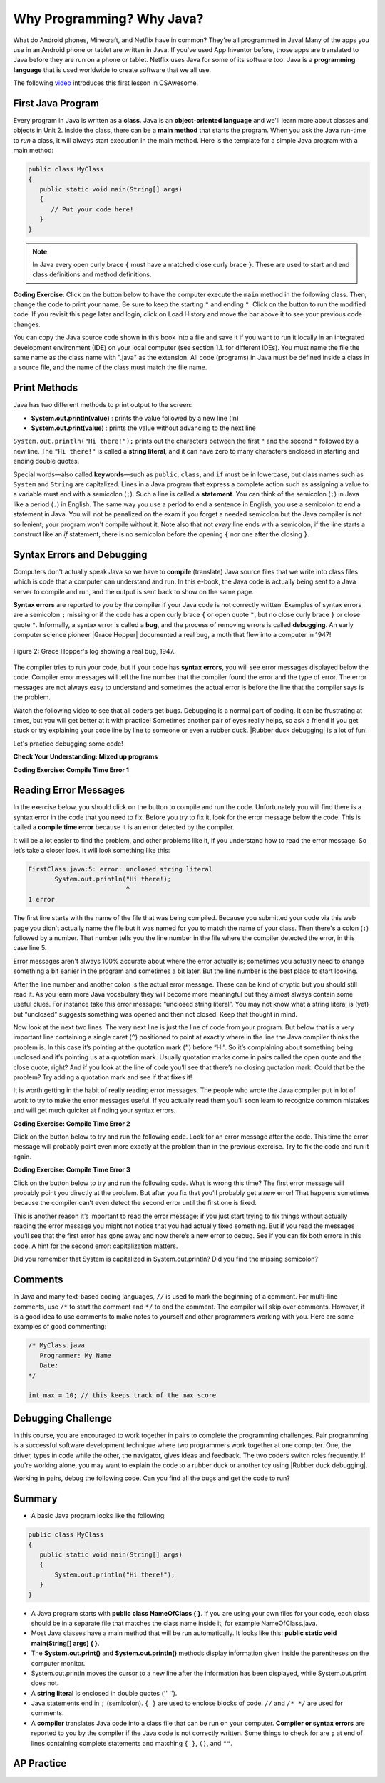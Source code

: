 .. qnum::
   :prefix: 1-2-
   :start: 1

.. |CodingEx| image:: ../../_static/codingExercise.png
    :width: 30px
    :align: middle
    :alt: coding exercise

.. |Exercise| image:: ../../_static/exercise.png
    :width: 35
    :align: middle
    :alt: exercise

.. |Groupwork| image:: ../../_static/groupwork.png
    :width: 35
    :align: middle
    :alt: groupwork

.. raw:: html

   <div class="unit-time">
     <svg xmlns="http://www.w3.org/2000/svg"
          width="16"
          height="16"
          fill="currentColor"
          class="bi
          bi-clock"
          viewBox="0 0 16 16">
       <path d="M8 3.5a.5.5 0 0 0-1 0V9a.5.5 0 0 0 .252.434l3.5 2a.5.5 0 0 0 .496-.868L8 8.71V3.5z"/>
       <path d="M8 16A8 8 0 1 0 8 0a8 8 0 0 0 0 16zm7-8A7 7 0 1 1 1 8a7 7 0 0 1 14 0z"/>
     </svg> Time estimate: 45 min.
   </div>

Why Programming? Why Java?
============================

.. index::
   single: Java
   single: javac
   single: compile
   single: programming language
   pair: programming; language
   pair: Java; source file
   pair: Java; class file




What do Android phones, Minecraft, and Netflix have in common? They're all programmed in Java! Many of the apps you use in an Android phone or tablet are written in Java. If you've used App Inventor before, those apps are translated to Java before they are run on a phone or tablet. Netflix uses Java for some of its software too. Java is a **programming language** that is used worldwide to create software that we all use.

The following `video <https://www.youtube.com/watch?v=Fc-BQzPbJmU>`_ introduces this first lesson in CSAwesome.

.. youtube:: Fc-BQzPbJmU
    :width: 700
    :height: 400
    :align: center


.. |runbutton| image:: Figures/run-button.png
    :height: 20px
    :align: top
    :alt: run button


First Java Program
-------------------


.. index::
   single: class
   single: keyword
   pair: class; field
   pair: class; constructor
   pair: class; method
   pair: class; main method

Every program in Java is written as a **class**. Java is an **object-oriented language** and we'll learn more about classes and objects in Unit 2. Inside the class, there can be a **main method** that starts the program. When you ask the Java run-time to *run* a class, it will always start execution in the main method. Here is the template for a simple Java program with a main method:

.. code-block:: java

   public class MyClass
   {
      public static void main(String[] args)
      {
         // Put your code here!
      }
   }

.. note::

   In Java every open curly brace ``{`` must have a matched close curly brace ``}``.  These are used to start and end class definitions and method definitions.

|CodingEx| **Coding Exercise**: Click on the |runbutton| button below to have the computer execute the ``main`` method in the following class. Then, change the code  to print your name.  Be sure to keep the starting ``"`` and ending ``"``.  Click on the |runbutton| button to run the modified code. If you revisit this page later and login, click on Load History and move the bar above it to see your previous code changes.

.. activecode:: lcfc1
   :language: java
   :autograde: unittest

   Run this code to see the output below it. Then change the code to print your name, for example "Hi Pat!", and run again.
   ~~~~
   public class MyClass
   {
      public static void main(String[] args)
      {
          System.out.println("Hi there!");
      }
   }

   ====
   // should pass if/when they run code
   import static org.junit.Assert.*;
   import org.junit.*;;
   import java.io.*;

   public class RunestoneTests extends CodeTestHelper
   {
        @Test
        public void testMain() throws IOException
        {
            String output = getMethodOutput("main");
            String expect = "Hi there!";
            boolean passed = getResults(expect, output, "Expected output from main", true);
            assertTrue(passed);
        }
   }



You can copy the Java source code shown in this book into a file and save it if you want to run it locally in an integrated development environment (IDE) on your local computer (see section 1.1. for different IDEs).  You must name the file the same name as the class name with ".java" as the extension.  All code (programs) in Java must be defined inside a class in a source file, and the name of the class must match the file name.



Print Methods
-------------------

.. index::
   single: String
   single: String literal

Java has two different methods to print output to the screen:

- **System.out.println(value)** : prints the value followed by a new line (ln)
- **System.out.print(value)** : prints the value without advancing to the next line


``System.out.println("Hi there!");`` prints out the characters between the first ``"`` and the second ``"`` followed by a new line.  The ``"Hi there!"`` is called a **string literal**, and it can have zero to many characters enclosed in starting and ending double quotes.

.. activecode:: printCommands
   :language: java
   :autograde: unittest

   Run this code to see the output below it. How would you change it to print the ! on the same line as Hi there keeping all 3 print statements?
   ~~~~
   public class MyClass
   {
      public static void main(String[] args)
      {
          System.out.print("Hi ");
          System.out.println("there");
          System.out.print("!");
      }
   }

   ====
   // should pass if/when they run code
   import static org.junit.Assert.*;
   import org.junit.*;;
   import java.io.*;

   public class RunestoneTests extends CodeTestHelper
   {
        @Test
        public void testMain() throws IOException
        {
            String output = getMethodOutput("main");
            String expect = "Hi there!";
            boolean passed = getResults(expect, output, "Expected output from main");
            assertTrue(passed);
        }
        @Test
        public void testLineCount() throws IOException
        {
            String output = getMethodOutput("main");
            String expect = "1 output line";
            String actual = "  output line";

            if (output.length() > 0) {
               actual = output.split("\n").length + actual;
            } else {
               actual = output.length() + actual;
           }
           boolean passed = getResults(expect, actual, "Checking lines of output");
           assertTrue(passed);
        }
   }

Special words—also called **keywords**—such as ``public``, ``class``, and ``if`` must be in lowercase, but class names such as ``System`` and ``String`` are capitalized. Lines in a Java program that express a complete action such as assigning a value to a variable must end with a semicolon (``;``). Such a line is called a **statement**. You can think of the semicolon (``;``) in Java like a period (``.``) in English. The same way you use a period to end a sentence in English, you use a semicolon to end a statement in Java.  You will not be penalized on the exam if you forget a needed semicolon but the Java compiler is not so lenient; your program won't compile without it. Note also that not *every* line ends with a semicolon; if the line starts a construct like an `if` statement, there is no semicolon before the opening ``{`` nor one after the closing ``}``.

Syntax Errors and Debugging
-----------------------------

Computers don't actually speak Java so we have to **compile** (translate) Java source files that we write into class files which is code that a computer can understand and run. In this e-book, the Java code is actually being sent to a Java server to compile and run, and the output is sent back to show on the same page.

.. |Grace Hopper| raw:: html

   <a href="https://en.wikipedia.org/wiki/Grace_Hopper" target="_blank">Grace Hopper</a>

.. |Rubber duck debugging| raw:: html

   <a href="https://rubberduckdebugging.com/" target="_blank">Rubber duck debugging</a>


**Syntax errors** are reported to you by the compiler if your Java code is not correctly written. Examples of syntax errors are a semicolon ``;`` missing or if the code has a open curly brace ``{`` or open quote ``"``, but no close curly brace ``}`` or close quote ``"``. Informally, a syntax error is called a **bug**, and the process of removing errors is called **debugging**. An early computer science pioneer |Grace Hopper| documented a real bug, a moth that flew into a computer in 1947!

.. figure:: Figures/firstbug.jpg
    :width: 300px
    :align: center
    :figclass: align-center

    Figure 2: Grace Hopper's log showing a real bug, 1947.


The compiler tries to run your code, but if your code has **syntax errors**, you will see error messages displayed below the code. Compiler error messages will tell the line number that the compiler found the error and the type of error.  The error messages are not always easy to understand and sometimes the actual error is before the line that the compiler says is the problem.

Watch the following video to see that all coders get bugs. Debugging is a normal part of coding. It can be frustrating at times, but you will get better at it with practice! Sometimes another pair of eyes really helps, so ask a friend if you get stuck or try explaining your code line by line to someone or even a rubber duck. |Rubber duck debugging| is a lot of fun!

.. youtube:: auv10y-dN4s
    :width: 700
    :height: 400
    :align: center

Let's practice debugging some code!


|Exercise| **Check Your Understanding: Mixed up programs**


.. parsonsprob:: thirdClass
   :numbered: left
   :adaptive:
   :noindent:

   The following has all the correct code to print out "Hi my friend!" when the code is run, but the code is mixed up.  Drag the blocks from left to right and put them in the correct order.  Click on the "Check Me" button to check your solution. You will be told if any of the blocks are in the wrong order or if you need to remove one or more blocks. After three incorrect attempts you will be able to use the Help Me button to make the problem easier.
   -----
   public class ThirdClass
   {
   =====
      public static void main(String[] args)
      {
      =====
         System.out.println("Hi my friend!");
         =====
      }
      =====
   }

.. parsonsprob:: fourthClass
   :numbered: left
   :adaptive:
   :noindent:

   The following has all the correct code to print out "Hi there!" when the code is run, but the code is mixed up and contains some extra blocks with errors.  Drag the needed blocks from left to right and put them in the correct order.  Click on the "Check Me" button to check your solution.
   -----
   public class FourthClass
   {
   =====
   public Class FourthClass
   {                         #paired
   =====
      public static void main(String[] args)
      {
      =====
      public static void main()
      {                         #paired
      =====
         System.out.println("Hi there!");
         =====
         System.out.println("Hi there!") #paired
         =====
      }
      =====
   }


|CodingEx| **Coding Exercise: Compile Time Error 1**

Reading Error Messages
----------------------

In the exercise below, you should click on the |runbutton| button to
compile and run the code. Unfortunately you will find there is a syntax error in
the code that you need to fix. Before you try to fix it, look for the error
message below the code. This is called a **compile time error** because it is an
error detected by the compiler.

It will be a lot easier to find the problem, and other problems like it, if you
understand how to read the error message. So let’s take a closer look. It will
look something like this:

.. code-block:: text

   FirstClass.java:5: error: unclosed string literal
          System.out.println("Hi there!);
                             ^
   1 error

The first line starts with the name of the file that was being compiled.
Because you submitted your code via this web page you didn't actually name
the file but it was named for you to match the name of your class. Then
there's a colon (``:``) followed by a number. That number tells you the line
number in the file where the compiler detected the error, in this case
line 5.

Error messages aren't always 100% accurate about where the error actually is;
sometimes you actually need to change something a bit earlier in the program
and sometimes a bit later. But the line number is the best place to start
looking.

After the line number and another colon is the actual error message. These
can be kind of cryptic but you should still read it. As you learn more Java
vocabulary they will become more meaningful but they almost always contain
some useful clues. For instance take this error message: “unclosed string
literal”. You may not know what a string literal is (yet) but “unclosed”
suggests something was opened and then not closed. Keep that thought in mind.

Now look at the next two lines. The very next line is just the line of code
from your program. But below that is a very important line containing a
single caret (``^``) positioned to point at exactly where in the line the
Java compiler thinks the problem is. In this case it’s pointing at the
quotation mark (``”``) before “Hi”. So it’s complaining about something being
unclosed and it’s pointing us at a quotation mark. Usually quotation marks
come in pairs called the open quote and the close quote, right? And if you
look at the line of code you’ll see that there’s no closing quotation mark.
Could that be the problem? Try adding a quotation mark and see if that fixes
it!

It is worth getting in the habit of really reading error messages. The people
who wrote the Java compiler put in lot of work to try to make the error
messages useful. If you actually read them you’ll soon learn to recognize
common mistakes and will get much quicker at finding your syntax errors.


.. activecode:: sc2error1
   :language: java
   :autograde: unittest
   :practice: T

   Fix the code below.
   ~~~~
   public class FirstClass
   {
       public static void main(String[] args)
       {
           System.out.println("Hi there!);
       }
   }

   ====
   import static org.junit.Assert.*;
   import org.junit.*;;
   import java.io.*;

   public class RunestoneTests extends CodeTestHelper
   {
        @Test
        public void testMain() throws IOException
        {
            String output = getMethodOutput("main");
            String expect = "Hi there!";
            boolean passed = getResults(expect, output, "Expected output from main");
            assertTrue(passed);
        }
   }

|CodingEx| **Coding Exercise: Compile Time Error 2**

Click on the |runbutton| button below to try and run the following code. Look
for an error message after the code. This time the error message will probably
point even more exactly at the problem than in the previous exercise. Try to fix
the code and run it again.

.. activecode:: sc2error2
   :language: java
   :autograde: unittest
   :practice: T

   Fix the code below.
   ~~~~
   public class SecondClass
   {
       public static void main(String[] args)
       {
           System.out.println("Hi there!";
       }
   }

   ====
   // should pass if/when they run code
   import static org.junit.Assert.*;
   import org.junit.*;;
   import java.io.*;

   public class RunestoneTests extends CodeTestHelper
   {
        @Test
        public void testMain() throws IOException
        {
            String output = getMethodOutput("main");
            String expect = "Hi there!";
            boolean passed = getResults(expect, output, "Expected output from main");
            assertTrue(passed);
        }
   }



|CodingEx| **Coding Exercise: Compile Time Error 3**

Click on the |runbutton| button below to try and run the following code. What is
wrong this time? The first error message will probably point you directly at the
problem. But after you fix that you’ll probably get a `new` error! That happens
sometimes because the compiler can’t even detect the second error until the
first one is fixed.

This is another reason it’s important to read the error message; if you just
start trying to fix things without actually reading the error message you might
not notice that you had actually fixed something. But if you read the messages
you’ll see that the first error has gone away and now there’s a new error to
debug. See if you can fix both errors in this code. A hint for the second error:
capitalization matters.

.. activecode:: sc2error3
   :language: java
   :autograde: unittest
   :practice: T

   Fix the code below.
   ~~~~
   public class ThirdClass
   {
       public static void main(String[] args)
       {
           system.out.println("Hi there!")
       }
   }

   ====
   // should pass if/when they run code
   // This doesn't really work because it filters out the \n
   import static org.junit.Assert.*;
   import org.junit.*;;
   import java.io.*;

   public class RunestoneTests extends CodeTestHelper
   {
        @Test
        public void testMain() throws IOException
        {
            String output = getMethodOutput("main");
            String expect = "Hi there!";
            boolean passed = getResults(expect, output, "Expected output from main");
            assertTrue(passed);
        }
   }


Did you remember that System is capitalized in System.out.println? Did you find the missing semicolon?


Comments
--------

In Java and many text-based coding languages, ``//`` is used to mark the
beginning of a comment. For multi-line comments, use ``/*`` to start the comment
and ``*/`` to end the comment. The compiler will skip over comments. However, it
is a good idea to use comments to make notes to yourself and other programmers
working with you. Here are some examples of good commenting:

.. code-block:: java

    /* MyClass.java
       Programmer: My Name
       Date:
    */

    int max = 10; // this keeps track of the max score


|Groupwork| Debugging Challenge
-----------------------------------

.. image:: Figures/rubberduck.jpg
    :width: 150
    :align: left
    :alt: Rubber Duck

In this course, you are encouraged to work together in pairs to complete the programming challenges. Pair programming is a successful software development technique where two programmers work together at one computer. One, the driver, types in code while the other, the navigator, gives ideas and feedback. The two coders switch roles frequently. If you're working alone, you may want to explain the code to a rubber duck or another toy using |Rubber duck debugging|.

Working in pairs, debug the following code. Can you find all the bugs and get the code to run?


.. activecode:: challenge1-2
   :language: java
   :autograde: unittest
   :practice: T

   Fix the code below.
   ~~~~
   public class Challenge1_2
   {
      public static void main(String[] args)
      {
          System.out.print("Good morning! ")
          system.out.print("Good afternoon!);
          System.Print " And good evening!";

   }

   ====
   // should pass if/when they run code
   import static org.junit.Assert.*;
   import org.junit.*;;
   import java.io.*;

   public class RunestoneTests extends CodeTestHelper
   {
        @Test
        public void testMain() throws IOException
        {
            String output = getMethodOutput("main");
            String expect = "Good morning! Good afternoon! And good evening";
            boolean passed = getResults(expect, output, "Expected output from main");
            assertTrue(passed);
        }
   }



Summary
-------------------

- A basic Java program looks like the following:

.. code-block:: java

   public class MyClass
   {
      public static void main(String[] args)
      {
          System.out.println("Hi there!");
      }
   }


- A Java program starts with **public class NameOfClass { }**. If you are using your own files for your code, each class should be in a separate file that matches the class name inside it, for example NameOfClass.java.

- Most Java classes have a main method that will be run automatically. It looks like this: **public static void main(String[] args) { }**.

- The **System.out.print()** and **System.out.println()** methods display information given inside the parentheses on the computer monitor.

- System.out.println moves the cursor to a new line after the information has been displayed, while System.out.print does not.

- A **string literal** is enclosed in double quotes ('' '').

- Java statements end in ``;`` (semicolon). ``{ }`` are used to enclose blocks of code. ``//`` and ``/* */`` are used for comments.

- A **compiler** translates Java code into a class file that can be run on your computer. **Compiler or syntax errors** are reported to you by the compiler if the Java code is not correctly written. Some things to check for are ``;`` at end of lines containing complete statements and matching ``{ }``, ``()``, and ``""``.

AP Practice
------------

.. mchoice:: AP1-2-1
    :practice: T

    Consider the following code segment.

    .. code-block:: java

       System.out.print("Java is ");
       System.out.println("fun ");
       System.out.print("and cool!");

    What is printed as a result of executing the code segment?

    - .. raw:: html

         <pre>Java is fun and cool!</pre>

      - Notice the println in line 2.

    - .. raw:: html

         <pre>
         Java isfun
         and cool!
         </pre>

      - Notice the space after is in the first line.

    - .. raw:: html

         <pre>Java is
         fun
         and cool!  </pre>

      - Notice that the first line is a print, not println.

    - .. raw:: html

         <pre>Java is fun
         and cool!  </pre>

      + Correct! Pay attention to which lines are print or println.


.. mchoice:: AP1-2-2
    :practice: T

    Consider the following code segment.

    .. code-block:: java

       System.out.println("Roses are red, ")      // Line 1;
       System.out.println("Violets are blue, ")  // Line 2;
       System.out.print("Unexpected '}' ")        // Line 3;
       System.out.print("on line 32. ")           // Line 4;

    The code segment is intended to produce the following output but may not work as intended.

    .. raw:: html

       <pre>Roses are red,
       Violets are blue,
       Unexpected '}' on line 32.</pre>

    Which change, if any, can be made so that the code segment produces the intended output?

    - Replacing print with println on lines 3 and 4.

      - These should print on the same line without a newline in between.

    - Replacing println with print on lines 1 and 2.

      - These should print out with a newline in between.

    - Removing the single quotes in line 3.

      - The single quotes are fine in this line.

    - Putting the semicolon after the ) on each line.

      + Correct! The semicolon should go after each statement but not in the comment.


.. hparsons:: mp-main-method-order-1
    :language: java
    :randomize:
    :blockanswer: 0 1 2 3

    Put the blocks in order to create the first line for the ``main`` method. There are extra blocks that you don't need.
    ~~~~
    --blocks--
    public static
    void main(
    String[]
    args)
    public Static

.. hparsons:: mp-main-method-order-2
    :language: java
    :randomize:
    :blockanswer: 0 1 2 3 4 5

    Put the blocks in order to create the first line for the ``main`` method. There are extra blocks that you don't need.
    ~~~~
    --blocks--
    public
    static
    void
    main(
    String[]
    args)
    Void
    Public

.. hparsons:: mp-main-method-order-3
    :language: java
    :randomize:
    :blockanswer: 0 1 2 3 4 5 6 7 8

    Put the blocks in order to create the first line for the ``main`` method. There are extra blocks that you don't need.
    ~~~~
    --blocks--
    public
    static
    void
    main
    (
    String
    []
    args
    )
    ()



.. hparsons:: mp-print-order-1
    :language: java
    :randomize:
    :blockanswer: 0 1 2 3 4 5 6 7 8 9 10

    Put the blocks in order to create a Java statement that will print "Hi!". There are extra blocks that you don't need.
    ~~~~
    --blocks--
    System
    .
    out
    .
    println
    (
    "
    Hi!
    "
    )
    ;
    system

.. hparsons:: mp-print-order-2
    :language: java
    :randomize:
    :blockanswer: 0 1 2 3 4 5 6 7 8 9 10

    Put the blocks in order to create a Java statement that will print "Bye!". There are extra blocks that you don't need.
    ~~~~
    --blocks--
    System
    .
    out
    .
    println
    (
    "
    Bye!
    "
    )
    ;
    Out
